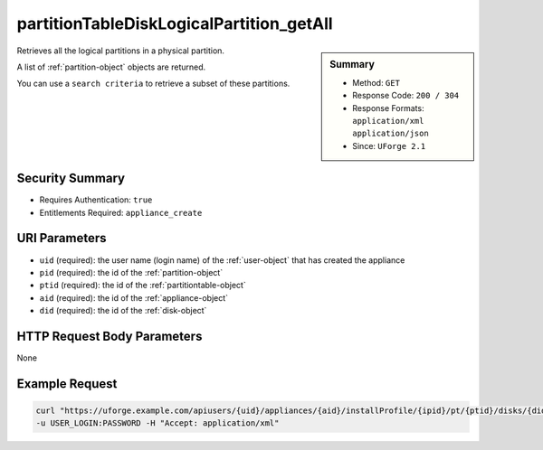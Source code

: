 .. Copyright 2018 FUJITSU LIMITED

.. _partitionTableDiskLogicalPartition-getAll:

partitionTableDiskLogicalPartition_getAll
-----------------------------------------

.. function:: GET users/{uid}/appliances/{aid}/installProfile/{ipid}/pt/{ptid}/disks/{did}/partitions/{pid}/lpartitions

.. sidebar:: Summary

	* Method: ``GET``
	* Response Code: ``200 / 304``
	* Response Formats: ``application/xml`` ``application/json``
	* Since: ``UForge 2.1``

Retrieves all the logical partitions in a physical partition. 

A list of :ref:`partition-object` objects are returned. 

You can use a ``search criteria`` to retrieve a subset of these partitions.

Security Summary
~~~~~~~~~~~~~~~~

* Requires Authentication: ``true``
* Entitlements Required: ``appliance_create``

URI Parameters
~~~~~~~~~~~~~~

* ``uid`` (required): the user name (login name) of the :ref:`user-object` that has created the appliance
* ``pid`` (required): the id of the :ref:`partition-object`
* ``ptid`` (required): the id of the :ref:`partitiontable-object`
* ``aid`` (required): the id of the :ref:`appliance-object`
* ``did`` (required): the id of the :ref:`disk-object`

HTTP Request Body Parameters
~~~~~~~~~~~~~~~~~~~~~~~~~~~~

None

Example Request
~~~~~~~~~~~~~~~

.. code-block:: bash

	curl "https://uforge.example.com/apiusers/{uid}/appliances/{aid}/installProfile/{ipid}/pt/{ptid}/disks/{did}/partitions/{pid}/lpartitions" -X GET \
	-u USER_LOGIN:PASSWORD -H "Accept: application/xml"

.. seealso::

	 * :ref:`appliance-object`
	 * :ref:`appliancepartitiontablediskpartition-api-resources`
	 * :ref:`appliancepartitiontablelogicalgroup-api-resources`
	 * :ref:`appliancepartitiontablelogicalvolume-api-resources`
	 * :ref:`partition-object`
	 * :ref:`partitionTableDiskLogicalPartition-create`
	 * :ref:`partitionTableDiskLogicalPartition-delete`
	 * :ref:`partitionTableDiskLogicalPartition-deleteAll`
	 * :ref:`partitionTableDiskLogicalPartition-get`
	 * :ref:`partitionTableDiskLogicalPartition-update`
	 * :ref:`partitionTableDiskPartition-create`
	 * :ref:`partitionTableDiskPartition-delete`
	 * :ref:`partitionTableDiskPartition-deleteAll`
	 * :ref:`partitionTableDiskPartition-get`
	 * :ref:`partitionTableDiskPartition-getAll`
	 * :ref:`partitionTableDiskPartition-update`
	 * :ref:`partitiontable-object`
